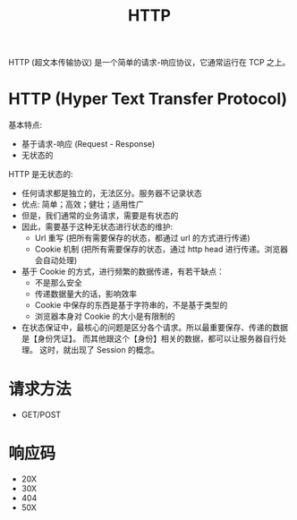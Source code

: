 #+TITLE: HTTP

HTTP (超文本传输协议) 是一个简单的请求-响应协议，它通常运行在 TCP 之上。

* HTTP (Hyper Text Transfer Protocol)

基本特点:
- 基于请求-响应 (Request - Response)
- 无状态的

HTTP 是无状态的:
- 任何请求都是独立的，无法区分。服务器不记录状态
- 优点: 简单；高效；健壮；适用性广
- 但是，我们通常的业务请求，需要是有状态的
- 因此，需要基于这种无状态进行状态的维护:
  + Url 重写 (把所有需要保存的状态，都通过 url 的方式进行传递)
  + Cookie 机制 (把所有需要保存的状态，通过 http head 进行传递。浏览器会自动处理)
- 基于 Cookie 的方式，进行频繁的数据传递，有若干缺点：
  + 不是那么安全
  + 传递数据量大的话，影响效率
  + Cookie 中保存的东西是基于字符串的，不是基于类型的
  + 浏览器本身对 Cookie 的大小是有限制的
- 在状态保证中，最核心的问题是区分各个请求。所以最重要保存、传递的数据是【身份凭证】。
  而其他跟这个【身份】相关的数据，都可以让服务器自行处理。
  这时，就出现了 Session 的概念。

* 请求方法

- GET/POST

* 响应码

- 20X
- 30X
- 404
- 50X
